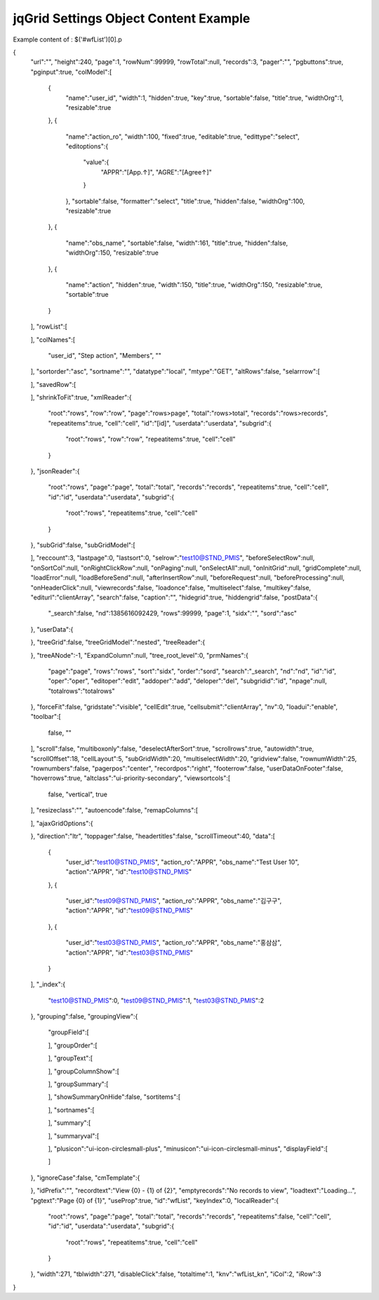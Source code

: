 .. _jqgrid-settings-object-content-example:

======================================
jqGrid Settings Object Content Example
======================================


Example content of : $('#wfList')[0].p

{
   "url":"",
   "height":240,
   "page":1,
   "rowNum":99999,
   "rowTotal":null,
   "records":3,
   "pager":"",
   "pgbuttons":true,
   "pginput":true,
   "colModel":[
      {
         "name":"user_id",
         "width":1,
         "hidden":true,
         "key":true,
         "sortable":false,
         "title":true,
         "widthOrg":1,
         "resizable":true
      },
      {
         "name":"action_ro",
         "width":100,
         "fixed":true,
         "editable":true,
         "edittype":"select",
         "editoptions":{
            "value":{
               "APPR":"[App.↑]",
               "AGRE":"[Agree↑]"
            }
         },
         "sortable":false,
         "formatter":"select",
         "title":true,
         "hidden":false,
         "widthOrg":100,
         "resizable":true
      },
      {
         "name":"obs_name",
         "sortable":false,
         "width":161,
         "title":true,
         "hidden":false,
         "widthOrg":150,
         "resizable":true
      },
      {
         "name":"action",
         "hidden":true,
         "width":150,
         "title":true,
         "widthOrg":150,
         "resizable":true,
         "sortable":true
      }
   ],
   "rowList":[

   ],
   "colNames":[
      "user_id",
      "Step action",
      "Members",
      ""
   ],
   "sortorder":"asc",
   "sortname":"",
   "datatype":"local",
   "mtype":"GET",
   "altRows":false,
   "selarrrow":[

   ],
   "savedRow":[

   ],
   "shrinkToFit":true,
   "xmlReader":{
      "root":"rows",
      "row":"row",
      "page":"rows>page",
      "total":"rows>total",
      "records":"rows>records",
      "repeatitems":true,
      "cell":"cell",
      "id":"[id]",
      "userdata":"userdata",
      "subgrid":{
         "root":"rows",
         "row":"row",
         "repeatitems":true,
         "cell":"cell"
      }
   },
   "jsonReader":{
      "root":"rows",
      "page":"page",
      "total":"total",
      "records":"records",
      "repeatitems":true,
      "cell":"cell",
      "id":"id",
      "userdata":"userdata",
      "subgrid":{
         "root":"rows",
         "repeatitems":true,
         "cell":"cell"
      }
   },
   "subGrid":false,
   "subGridModel":[

   ],
   "reccount":3,
   "lastpage":0,
   "lastsort":0,
   "selrow":"test10@STND_PMIS",
   "beforeSelectRow":null,
   "onSortCol":null,
   "onRightClickRow":null,
   "onPaging":null,
   "onSelectAll":null,
   "onInitGrid":null,
   "gridComplete":null,
   "loadError":null,
   "loadBeforeSend":null,
   "afterInsertRow":null,
   "beforeRequest":null,
   "beforeProcessing":null,
   "onHeaderClick":null,
   "viewrecords":false,
   "loadonce":false,
   "multiselect":false,
   "multikey":false,
   "editurl":"clientArray",
   "search":false,
   "caption":"",
   "hidegrid":true,
   "hiddengrid":false,
   "postData":{
      "_search":false,
      "nd":1385616092429,
      "rows":99999,
      "page":1,
      "sidx":"",
      "sord":"asc"
   },
   "userData":{

   },
   "treeGrid":false,
   "treeGridModel":"nested",
   "treeReader":{

   },
   "treeANode":-1,
   "ExpandColumn":null,
   "tree_root_level":0,
   "prmNames":{
      "page":"page",
      "rows":"rows",
      "sort":"sidx",
      "order":"sord",
      "search":"_search",
      "nd":"nd",
      "id":"id",
      "oper":"oper",
      "editoper":"edit",
      "addoper":"add",
      "deloper":"del",
      "subgridid":"id",
      "npage":null,
      "totalrows":"totalrows"
   },
   "forceFit":false,
   "gridstate":"visible",
   "cellEdit":true,
   "cellsubmit":"clientArray",
   "nv":0,
   "loadui":"enable",
   "toolbar":[
      false,
      ""
   ],
   "scroll":false,
   "multiboxonly":false,
   "deselectAfterSort":true,
   "scrollrows":true,
   "autowidth":true,
   "scrollOffset":18,
   "cellLayout":5,
   "subGridWidth":20,
   "multiselectWidth":20,
   "gridview":false,
   "rownumWidth":25,
   "rownumbers":false,
   "pagerpos":"center",
   "recordpos":"right",
   "footerrow":false,
   "userDataOnFooter":false,
   "hoverrows":true,
   "altclass":"ui-priority-secondary",
   "viewsortcols":[
      false,
      "vertical",
      true
   ],
   "resizeclass":"",
   "autoencode":false,
   "remapColumns":[

   ],
   "ajaxGridOptions":{

   },
   "direction":"ltr",
   "toppager":false,
   "headertitles":false,
   "scrollTimeout":40,
   "data":[
      {
         "user_id":"test10@STND_PMIS",
         "action_ro":"APPR",
         "obs_name":"Test User 10",
         "action":"APPR",
         "id":"test10@STND_PMIS"
      },
      {
         "user_id":"test09@STND_PMIS",
         "action_ro":"APPR",
         "obs_name":"김구구",
         "action":"APPR",
         "id":"test09@STND_PMIS"
      },
      {
         "user_id":"test03@STND_PMIS",
         "action_ro":"APPR",
         "obs_name":"홍삼삼",
         "action":"APPR",
         "id":"test03@STND_PMIS"
      }
   ],
   "_index":{
      "test10@STND_PMIS":0,
      "test09@STND_PMIS":1,
      "test03@STND_PMIS":2
   },
   "grouping":false,
   "groupingView":{
      "groupField":[

      ],
      "groupOrder":[

      ],
      "groupText":[

      ],
      "groupColumnShow":[

      ],
      "groupSummary":[

      ],
      "showSummaryOnHide":false,
      "sortitems":[

      ],
      "sortnames":[

      ],
      "summary":[

      ],
      "summaryval":[

      ],
      "plusicon":"ui-icon-circlesmall-plus",
      "minusicon":"ui-icon-circlesmall-minus",
      "displayField":[

      ]
   },
   "ignoreCase":false,
   "cmTemplate":{

   },
   "idPrefix":"",
   "recordtext":"View {0} - {1} of {2}",
   "emptyrecords":"No records to view",
   "loadtext":"Loading...",
   "pgtext":"Page {0} of {1}",
   "useProp":true,
   "id":"wfList",
   "keyIndex":0,
   "localReader":{
      "root":"rows",
      "page":"page",
      "total":"total",
      "records":"records",
      "repeatitems":false,
      "cell":"cell",
      "id":"id",
      "userdata":"userdata",
      "subgrid":{
         "root":"rows",
         "repeatitems":true,
         "cell":"cell"
      }
   },
   "width":271,
   "tblwidth":271,
   "disableClick":false,
   "totaltime":1,
   "knv":"wfList_kn",
   "iCol":2,
   "iRow":3
}